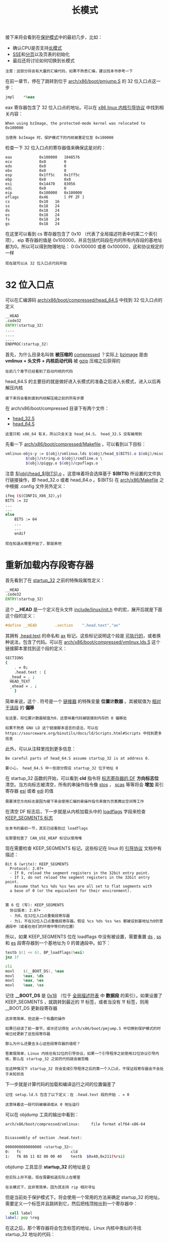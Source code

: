 #+TITLE: 长模式
#+HTML_HEAD: <link rel="stylesheet" type="text/css" href="../css/main.css" />
#+HTML_LINK_HOME: ./booting.html
#+HTML_LINK_UP: ./part3.html
#+OPTIONS: num:nil timestamp:nil ^:nil

接下来将会看到在[[https://zh.wikipedia.org/wiki/%E4%BF%9D%E8%AD%B7%E6%A8%A1%E5%BC%8F][保护模式]]中的最初几步，比如：
+ 确认CPU是否支持[[https://zh.wikipedia.org/wiki/%E9%95%BF%E6%A8%A1%E5%BC%8F][长模式]]
+ [[https://zh.wikipedia.org/wiki/SSE][SSE]]和[[https://zh.wikipedia.org/wiki/%E5%88%86%E9%A0%81][分页]]以及页表的初始化
+ 最后还将讨论如何切换到长模式

#+begin_example
注意：这部分将会有大量的汇编代码，如果不熟悉汇编，建议找本书参考一下
#+end_example

在前一章节，停在了跳转到位于  [[https://github.com/torvalds/linux/blob/v3.18/arch/x86/boot/pmjump.S#L26][arch/x86/boot/pmjump.S]] 的 32 位入口点这一步：

#+begin_src asm 
  	jmpl	*%eax
#+end_src

eax 寄存器包含了 32 位入口点的地址。可以在 [[https://www.kernel.org/doc/Documentation/x86/boot.txt][x86 linux 内核引导协议]] 中找到相关内容：

#+begin_example
When using bzImage, the protected-mode kernel was relocated to 0x100000

当使用 bzImage 时，保护模式下的内核被重定位至 0x100000
#+end_example

检查一下 32 位入口点的寄存器值来确保这是对的：

#+begin_example
  eax            0x100000	1048576
  ecx            0x0	    0
  edx            0x0	    0
  ebx            0x0	    0
  esp            0x1ff5c	0x1ff5c
  ebp            0x0	    0x0
  esi            0x14470	83056
  edi            0x0	    0
  eip            0x100000	0x100000
  eflags         0x46	    [ PF ZF ]
  cs             0x10	16
  ss             0x18	24
  ds             0x18	24
  es             0x18	24
  fs             0x18	24
  gs             0x18	24
#+end_example

在这里可以看到 cs 寄存器包含了 0x10 （代表了全局描述符表中的第二个索引项）， eip 寄存器的值是 0x100000，并且包括代码段在内的所有内存段的基地址都为0。所以可以得到物理地址： 0:0x100000 或者 0x100000，这和协议规定的一样

#+begin_example
现在就可以从 32 位入口点代码开始
#+end_example
* 32 位入口点
可以在汇编源码 [[https://github.com/torvalds/linux/blob/v3.18/arch/x86/boot/compressed/head_64.S][arch/x86/boot/compressed/head_64.S]] 中找到 32 位入口点的定义

#+begin_src asm 
  	__HEAD
  	.code32
  	ENTRY(startup_32)
  	....
  	....
  	....
  	ENDPROC(startup_32)
#+end_src

首先，为什么目录名叫做 *被压缩的* _compressed_ ？实际上 _bzimage_ 是由 *vmlinux + 头文件 + 内核启动代码* 被 _gzip_ 压缩之后获得的

#+begin_example
在前几个章节已经看到了启动内核的代码
#+end_example

head_64.S 的主要目的就是做好进入长模式的准备之后进入长模式，进入以后再解压内核

#+begin_example
接下来将会看到直到内核解压缩之前的所有步骤
#+end_example

在 arch/x86/boot/compressed 目录下有两个文件：
+ [[https://github.com/torvalds/linux/blob/v3.18/arch/x86/boot/compressed/head_32.S][head_32.S]] 
+ [[https://github.com/torvalds/linux/blob/v3.18/arch/x86/boot/compressed/head_64.S][head_64.S]] 

#+begin_example
  这里只和 x86_64 有关，所以只会关注 head_64.S， head_32.S 没有被用到
#+end_example


先看一下 [[https://github.com/torvalds/linux/blob/v3.18/arch/x86/boot/compressed/Makefile][arch/x86/boot/compressed/Makefile]] 。可以看到以下目标：

#+begin_src sh 
  vmlinux-objs-y := $(obj)/vmlinux.lds $(obj)/head_$(BITS).o $(obj)/misc.o \
  	       $(obj)/string.o $(obj)/cmdline.o \
  	       $(obj)/piggy.o $(obj)/cpuflags.o
#+end_src

注意 _$(obj)/head_$(BITS).o_ 。这意味着将会选择基于 *$(BITS)* 所设置的文件执行链接操作，即 head_32.o 或者 head_64.o 。$(BITS) 在 [[https://github.com/torvalds/linux/blob/v3.18/arch/x86/Makefile][arch/x86/Makefile]] 之中根据 .config 文件另外定义：

#+begin_src sh 
  ifeq ($(CONFIG_X86_32),y)
  BITS := 32
  ...
  ...
  else
      BITS := 64
      ...
      ...
      endif
#+end_src

#+begin_example
现在知道从哪里开始了，那就来吧
#+end_example
* 重新加载内存段寄存器
首先看到了在 _startup_32_ 之前的特殊段属性定义：

#+begin_src asm 
  	__HEAD
  	.code32
  	ENTRY(startup_32)
#+end_src

这个 *__HEAD* 是一个定义在头文件 [[https://github.com/torvalds/linux/blob/v3.18/include/linux/init.h?v=3.18][include/linux/init.h]] 中的宏，展开后就是下面这个段的定义：

#+begin_src c 
  #define __HEAD		.section	".head.text","ax"
#+end_src

其拥有 _.head.text_ 的命名和 _ax_ 标记。这些标记说明这个段是 [[https://en.wikipedia.org/wiki/Executable][可执行的]]，或者换种说法，包含了代码。可以在 [[https://github.com/torvalds/linux/blob/v3.18/arch/x86/boot/compressed/vmlinux.lds.S?v=3.18][arch/x86/boot/compressed/vmlinux.lds.S]] 这个链接脚本里找到这个段的定义：

#+begin_src sh 
  SECTIONS
  {
      . = 0;
      .head.text : {
  	_head = . ;
  	HEAD_TEXT
  	_ehead = . ;
      }
#+end_src

简单来说，这个 . 符号是一个 _链接器_ 的特殊变量 *位置计数器* 。其被赋值为 _相对于该段_ 的 *偏移*

#+begin_example
  在这里，将位置计数器赋值为0，这意味着代码被链接到内存的 0 偏移处

  如果不熟悉 GNU LD 这个链接脚本语言的语法，可以在 https://sourceware.org/binutils/docs/ld/Scripts.html#Scripts 中找到更多信息
#+end_example

此外，可以从注释里找到更多信息：
#+begin_example
  Be careful parts of head_64.S assume startup_32 is at address 0.

  要小心， head_64.S 中一些部分假设 startup_32 位于地址 0
#+end_example

在 startup_32 函数的开始，可以看到 *cld* 指令将 _标志寄存器的 DF_ *方向标志位* 清空。当方向标志被清空，所有的串操作指令像 _stos_ ， _scas_ 等等将会 *增加* 索引寄存器 _esi_ 或者 _edi_ 的值

#+begin_example
需要清空方向标志是因为接下来会使用汇编的串操作指令来做为页表腾出空间等工作
#+end_example

在清空 DF 标志后，下一步就是从内核加载头中的 _loadflags_ 字段来检查 _KEEP_SEGMENTS 标志_

#+begin_example
在本书的最初一节，其实已经看到过 loadflags

在那里检查了 CAN_USE_HEAP 标记以使用堆
#+end_example
现在需要检查 KEEP_SEGMENTS 标记。这些标记在 linux 的 [[https://www.kernel.org/doc/Documentation/x86/boot.txt][引导协议]] 文档中有描述：

#+begin_example
  Bit 6 (write): KEEP_SEGMENTS
    Protocol: 2.07+
    - If 0, reload the segment registers in the 32bit entry point.
    - If 1, do not reload the segment registers in the 32bit entry point.
      Assume that %cs %ds %ss %es are all set to flat segments with
  	a base of 0 (or the equivalent for their environment).


  第 6 位 (写): KEEP_SEGMENTS
    协议版本: 2.07+
    - 为0，在32位入口点重载段寄存器
    - 为1，不在32位入口点重载段寄存器。假设 %cs %ds %ss %es 都被设到基地址为0的普通段中（或者在他们的环境中等价的位置）
#+end_example

所以，如果 KEEP_SEGMENTS 位在 loadflags 中没有被设置，需要重置 _ds_ , _ss_ 和 _es_ 段寄存器到一个基地址为 0 的普通段中。如下：

#+begin_src asm 
  	testb $(1 << 6), BP_loadflags(%esi)
  	jnz 1f

  	cli
  	movl	$(__BOOT_DS), %eax
  	movl	%eax, %ds
  	movl	%eax, %es
  	movl	%eax, %ss
#+end_src

记住 *__BOOT_DS* 是 _0x18_ （位于 [[https://en.wikipedia.org/wiki/Global_Descriptor_Table][全局描述符表]] 中 *数据段* 的索引）。如果设置了 KEEP_SEGMENTS ，就跳转到最近的 1f 标签，或者当没有 1f 标签，则用 __BOOT_DS 更新段寄存器

#+begin_example
  这非常简单，但这是一个有趣的操作

  如果已经读了前一章节，或许还记得在 arch/x86/boot/pmjump.S 中切换到保护模式的时候已经更新了这些段寄存器

  那么为什么还要去关心这些段寄存器的值呢？

  答案很简单，Linux 内核也有32位的引导协议，如果一个引导程序之前使用32位协议引导内核，那么在 startup_32 之前的代码就会被忽略

  在这种情况下 startup_32 将会变成引导程序之后的第一个入口点，不保证段寄存器会不会处于未知状态
#+end_example

下一步就是计算代码的加载和编译运行之间的位置偏差了

#+begin_example
  记住 setup.ld.S 包含了以下定义：在 .head.text 段的开始 . = 0

  这意味着这一段代码被编译成从 0 地址运行
#+end_example

可以在 objdump 工具的输出中看到：

#+begin_src sh 
  arch/x86/boot/compressed/vmlinux:     file format elf64-x86-64


  Disassembly of section .head.text:

  0000000000000000 <startup_32>:
  0:   fc                      cld
  1:   f6 86 11 02 00 00 40    testb  $0x40,0x211(%rsi)
#+end_src

objdump 工具显示 *startup_32* 的地址是 _0_

#+begin_example
  但实际上并不是。现在需要知道实际上在哪里

  在长模式下，这非常简单，因为其支持 rip 相对寻址
#+end_example

但是当前处于保护模式下。将会使用一个常用的方法来确定 startup_32 的地址。需要定义一个标签并且跳转到它，然后把栈顶抛出到一个寄存器中：

#+begin_src asm 
  	call label
  label: pop %reg
#+end_src

在这之后，那个寄存器将会包含标签的地址，Linux 内核中类似的寻找 startup_32 地址的代码：

#+begin_src asm 
  	leal	(BP_scratch+4)(%esi), %esp // 把 scratch 的地址加 4 存入 esp 寄存器
  	call	1f // 跳转到1f 
  1:  popl	%ebp // 把1f标签的地址放入ebf 
  	subl	$1b, %ebp 
#+end_src

_esi_ 寄存器包含了 [[https://github.com/torvalds/linux/blob/v3.18/arch/x86/include/uapi/asm/bootparam.h#L113][boot_params]] 结构的地址，这个结构在切换到保护模式之前已经被填充了。bootparams 这个结构体包含了一个特殊的字段 *scratch* ，其偏移量为 _0x1e4_ 。这个 4 字节的区域将会成为 _call 指令_ 的 *临时栈*

#+begin_example
  之所以在 BP_scratch 基础上加 4 是因为，如之前所说的，这将成为一个临时的栈

  而在 x86_64 架构下，栈是自顶向下生长的。所以栈指针就会指向栈顶
#+end_example

接下来就可以看到上面描述的过程。跳转到 1f 标签并且把该标签的地址放入 ebp 寄存器

#+begin_example
因为在执行 call 指令之后我们把返回地址放到了栈顶

那么，既然已经拥有 1f 标签的地址，也能够很容易得到 startup_32 的地址
#+end_example

只需要把 _从栈里得到的地址_ 减去 _标签的地址_ ：

#+begin_example
  startup_32 (0x0)     +-----------------------+
                       |                       |
                       |                       |
                       |                       |
                       |                       |
                       |                       |
                       |                       |
                       |                       |
                       |                       |
  1f (0x0 + 1f offset) +-----------------------+ %ebp - 实际物理地址
                       |                       |
                       |                       |
                       +-----------------------+
#+end_example

startup_32 被链接为在 0x0 地址运行，这意味着 _1f 的地址_ 为 _0x0 + 1f 的偏移量_  。实际上偏移量大概是 *0x22* 字节。 _ebp 寄存器_ 包含了 _1f 标签的实际物理地址_ 。所以如果从 ebp 中减去 1f ，就会得到 startup_32 的实际物理地址。Linux 内核的引导协议描述了保护模式下的内核基地址是 _0x100000_

可以用 [[https://zh.wikipedia.org/wiki/GNU%E4%BE%A6%E9%94%99%E5%99%A8][gdb]] 来验证。启动调试器并且在 1f 的地址 _0x100022_ 添加断点。如果这是正确的，将会看到在 ebp 寄存器中值为 0x100022 ：

#+begin_src sh 
  $ gdb
  (gdb)$ target remote :1234
  Remote debugging using :1234
  0x0000fff0 in ?? ()
  (gdb)$ br *0x100022
  Breakpoint 1 at 0x100022
  (gdb)$ c
  Continuing.

  Breakpoint 1, 0x00100022 in ?? ()
  (gdb)$ i r
  eax            0x18	0x18
  ecx            0x0	0x0
  edx            0x0	0x0
  ebx            0x0	0x0
  esp            0x144a8	0x144a8
  ebp            0x100021	0x100021
  esi            0x142c0	0x142c0
  edi            0x0	0x0
  eip            0x100022	0x100022
  eflags         0x46	[ PF ZF ]
  cs             0x10	0x10
  ss             0x18	0x18
  ds             0x18	0x18
  es             0x18	0x18
  fs             0x18	0x18
  gs             0x18	0x18
#+end_src

如果执行下一条指令 _subl	$1b, %ebp_ ，将会看到：

#+begin_src sh 
  nexti
  ...
  ebp            0x100000	0x100000
  ...
#+end_src
#+begin_example
好了，那是对的。startup_32 的地址是 0x100000
#+end_example

知道了 startup_32 的地址之后，可以开始准备切换到 [[https://zh.wikipedia.org/wiki/%E9%95%BF%E6%A8%A1%E5%BC%8F][长模式]]了

#+begin_example
下一个目标是建立栈并且确认 CPU 对长模式和 SSE 的支持
#+end_example
* 栈的建立和 CPU 的确认
#+begin_example
如果不知道 startup_32 标签的地址，就无法建立栈
#+end_example

可以把栈看作是一个数组，并且栈指针寄存器 _esp_ 必须指向 _数组的底部_ 。当然可以在自己的代码里定义一个数组，但是需要知道其真实地址来正确配置栈指针。看一下代码：

#+begin_src asm 
  	movl	$boot_stack_end, %eax // eax 寄存器将包含 boot_stack_end 链接后的地址 (0x0 + boot_stack_end) 
  	addl	%ebp, %eax // ebp 寄存器里是 startup_32 的实际物理地址
  	movl	%eax, %esp // esp 指向 boot_stack_end的实际物理地址
#+end_src

*boots_stack_end* 标签被定义在同一个汇编文件  [[https://github.com/torvalds/linux/blob/v3.18/arch/x86/boot/compressed/head_64.S][head_64.S]] 中，位于 [[https://en.wikipedia.org/wiki/.bss][.bss]] 段：

#+begin_src asm 
  	.bss
  	.balign 4
  boot_heap:
  	.fill BOOT_HEAP_SIZE, 1, 0
  boot_stack:
  	.fill BOOT_STACK_SIZE, 1, 0
  boot_stack_end:
#+end_src

1. 首先，把 _boot_stack_end_ 放到 _eax 寄存器_ 中。那么 eax 寄存器将包含 boot_stack_end 链接后的地址或者说 0x0 + boot_stack_end
2. 为了得到 boot_stack_end 的实际地址，需要加上 startup_32 的实际地址
   #+begin_example
     回忆一下，前面找到了这个地址并且把它存到了 ebp 寄存器中
   #+end_example
3. 最后，eax 寄存器将会包含 boot_stack_end 的实际地址，只需要将其放到栈指针上

#+begin_example
到这里已经建立了栈
#+end_example

下一步是 CPU 的确认。既然将要切换到 *长模式* ，需要检查 CPU 是否支持 _长模式_ 和 _SSE_ 。跳转到 *verify_cpu* 函数之后执行：

#+begin_src asm 
  	call	verify_cpu
  	testl	%eax, %eax
  	jnz	no_longmode
#+end_src

这个函数定义在 [[https://github.com/torvalds/linux/blob/v3.18/arch/x86/kernel/verify_cpu.S][arch/x86/kernel/verify_cpu.S]] 中，包含了几个对 _cpuid_ 指令的调用。该指令用于 *获取* _处理器的信息_ 

#+begin_example
这里，它检查了对 长模式 和 SSE 的支持
#+end_example

通过 eax 寄存器返回 0 表示成功，1 表示 失败 
+ 如果 eax 的值不是 0 ，就跳转到 *no_longmode* 标签
  #+begin_src asm 
    no_longmode:
    1:
    	hlt
    	jmp     1b
  #+end_src
  + 用 hlt 指令停止 CPU ，期间不会发生硬件中断
+ 如果 eax 的值为0，万事大吉，可以继续
* 计算重定位地址
#+begin_example
下一步是在必要的时候计算解压缩之后的地址
#+end_example
首先，需要知道 _内核重定位_ 的意义

#+begin_example
  我们已经知道 Linux 内核的32位入口点地址位于 0x100000，但是那是一个32位的入口

  默认的内核基地址由内核配置项 CONFIG_PHYSICAL_START 的值所确定，其默认值为 0x1000000 或 16 MB
#+end_example

主要问题是如果内核崩溃了，内核开发者需要一个配置于不同地址加载的 _救援内核_ 来进行 [[https://www.kernel.org/doc/Documentation/kdump/kdump.txt][kdump]] 。Linux 内核提供了特殊的配置选项以解决此问题 *CONFIG_RELOCATABLE* 。可以在内核文档中找到：

#+begin_example
  This builds a kernel image that retains relocation information
  so it can be loaded someplace besides the default 1MB.

  Note: If CONFIG_RELOCATABLE=y, then the kernel runs from the address
  it has been loaded at and the compile time physical address
  (CONFIG_PHYSICAL_START) is used as the minimum location.

  这建立了一个保留了重定向信息的内核镜像，这样就可以在默认的 1MB 位置之外加载了。

  注意：如果 CONFIG_RELOCATABLE=y， 那么 内核将会从其被加载的位置运行，编译时的物理地址 (CONFIG_PHYSICAL_START) 将会被作为最低地址位置的限制
#+end_example

简单来说，这意味着相同配置下的 Linux 内核可以从不同地址被启动。这是通过将程序以 [[https://zh.wikipedia.org/wiki/%E5%9C%B0%E5%9D%80%E6%97%A0%E5%85%B3%E4%BB%A3%E7%A0%81][位置无关代码]] 的形式编译来达到的。如果参考 [[https://github.com/torvalds/linux/blob/v3.18/arch/x86/Makefile][arch/x86/Makefile]] 将会看到解压器的确是用 _-fPIC_ 标记编译的：

#+begin_src sh 
  KBUILD_CFLAGS += -fno-strict-aliasing -fPIC
#+end_src

当使用位置无关代码时，一段代码的地址是由一个 _控制地址_ 加上 _程序计数器_ 计算得到的

#+begin_example
  可以从任意一个地址加载使用这种方式寻址的代码。这就是为什么我们需要获得 startup_32 的实际地址

  现在回到 Linux 内核代码。目前的目标是计算出内核解压的地址
#+end_example

这个地址的计算取决于内核配置项 *CONFIG_RELOCATABLE* ：

#+begin_src asm 
  #ifdef CONFIG_RELOCATABLE
  	movl	%ebp, %ebx // ebp 寄存器的值就是 startup_32 标签的物理地址
  	movl	BP_kernel_alignment(%esi), %eax
  	decl	%eax
  	addl	%eax, %ebx
  	notl	%eax
  	andl	%eax, %ebx // 对齐到 2M 的整数倍
  	cmpl	$LOAD_PHYSICAL_ADDR, %ebx // 和 LOAD_PHYSICAL_ADDR 的值
  	jge	1f
  #endif
  	// 加上偏移来获得解压内核镜像的地址
  	movl	$LOAD_PHYSICAL_ADDR, %ebx
  1:
  	addl	$z_extract_offset, %ebx // 直接加上 z_extract_offset
#+end_src


如果在内核配置中 CONFIG_RELOCATABLE 内核配置项开启：
1. 就把 ebp 寄存器放到 ebx 寄存器中
2. 对齐到 2M 的整数倍
3. 和 LOAD_PHYSICAL_ADDR 的值比较
   + LOAD_PHYSICAL_ADDR 宏定义在头文件 [[https://github.com/torvalds/linux/blob/v3.18/arch/x86/include/asm/boot.h][arch/x86/include/asm/boot.h]] 中：
     #+begin_src asm 
       #define LOAD_PHYSICAL_ADDR ((CONFIG_PHYSICAL_START \
       				+ (CONFIG_PHYSICAL_ALIGN - 1)) \
       				& ~(CONFIG_PHYSICAL_ALIGN - 1))
     #+end_src
     #+begin_example
       该宏只是展开成对齐的 CONFIG_PHYSICAL_ALIGN 值，其表示了内核加载位置的物理地址
     #+end_example
4. 给 startup_32 加上 _偏移_ 来获得 _解压内核镜像的地址_ ：
   + 如果 CONFIG_RELOCATABLE 选项在内核配置时没有开启，就直接将默认的地址加上 *z_extract_offset*

#+begin_example
  在前面的操作之后，ebp 包含了加载时的地址，ebx 被设为内核解压缩的目标地址
#+end_example
* 更新全局描述符表和启用PAE
#+begin_example
在得到了重定位内核镜像的基地址之后，开始做切换到64位模式之前的最后准备
#+end_example
首先，需要更新全局描述符表：

#+begin_src asm 
  	leal	gdt(%ebp), %eax // 把 ebp 寄存器加上 gdt 的偏移存到 eax 寄存器
  	movl	%eax, gdt+2(%ebp) // 把这个地址放到 ebp 加上 gdt+2 偏移的位置上
  	lgdt	gdt(%ebp) // 用 lgdt 指令载入 全局描述符表
#+end_src

为了理解这个神奇的 gdt + 2偏移量，需要关注 *全局描述符表* 的定义。可以在同一个源文件中找到其定义：

#+begin_src asm 
  	.data
  gdt:
  	.word	gdt_end - gdt // 全局描述符表的大小 (16位) 
  	.long	gdt // 全局描述符表的基址 （32位）
  	.word	0
  	.quad	0x0000000000000000	/* NULL descriptor */
  	.quad	0x00af9a000000ffff	/* __KERNEL_CS */
  	.quad	0x00cf92000000ffff	/* __KERNEL_DS */
  	.quad	0x0080890000000000	/* TS descriptor */
  	.quad   0x0000000000000000	/* TS continued */
  gdt_end:
#+end_src

全局描述符表位于 _.data_ 段，并且包含了5个描述符： _null_ 、 _内核代码段_ 、 _内核数据段_ 和其他两个 _任务描述符_

#+begin_example
已经在上一章节载入了 全局描述符表 ，现在要做的也差不多

需要把描述符改为 CS.L = 1, CS.D = 0 从而在 64 位模式下执行
#+end_example

而gdt 的定义：
+ 两个字节：gdt_end - gdt ，代表了 gdt 表的最后一个字节，或者说表的范围
+ 4个字节包含了 gdt 的基地址

全局描述符表 保存在 48位 *GDTR寄存器* 中，由两个部分组成：
+ 全局描述符表的大小 (16位）
+ 全局描述符表的基址 (32位)

所以，当把 gdt 的地址放到 eax 寄存器，然后存到 .long	gdt 和 gdt+2。最后用 _lgdt_ 指令 *载入* 到GDPR寄存器 中。

#+begin_example
这样全局描述符表就更新完毕了
#+end_example

接下来必须启用 [[https://en.wikipedia.org/wiki/Physical_Address_Extension][PAE]] 模式。方法是将 _cr4 寄存器_ 的值传入 eax ，将 _第5位_ *置* _1_ ，然后再 *写回* _cr4_

#+begin_src asm 
  	movl	%cr4, %eax // 载入 cr4 寄存器
  	orl	$X86_CR4_PAE, %eax // 第5位置为1
  	movl	%eax, %cr4 // 写回 cr4 寄存器
#+end_src

#+begin_example
  现在已经接近完成进入64位模式前的所有准备工作了

  最后一步是建立页表，但是在此之前，先介绍一些关于长模式的知识
#+end_example
* 长模式
长模式是 x86_64 系列处理器的原生模式。首先看一看 x86_64 和 x86 的一些区别，64位 模式提供了一些新特性，比如：
+ 从 _r8_ 到 _r15_ 8个新的通用寄存器，并且所有通用寄存器都是 _64位_ 的
+ 64位指令指针: _RIP_
+ 新的操作模式：长模式
+ 64位地址和操作数
+ RIP 相对寻址

长模式是一个传统保护模式的扩展，其由两个子模式构成：
1. 64位模式
2. 兼容模式

为了切换到 64位 模式，需要完成以下操作：
+ 启用 _PAE_ 
+ 建立 _页表_ 并且将顶级页表的地址放入 *cr3 寄存器* 
+ 启用 _EFER.LME_ 
+ 启用 _分页_  
** 页表初始化
现在，现在来看看如何建立初始的 4G 启动页表

#+begin_example
注意：不会在这里解释虚拟内存的理论
#+end_example

Linux 内核使用 *4级* 页表，通常会建立 _6个页表_ ：
+ _1_ 个 *PML4* 或称为 _4级页映射_ 表，包含 _1 个项_
+ _1_ 个 *PDP* 或称为 _页目录指针_ 表，包含 _4 个项_
+ _4_ 个 *页目录表* ，一共包含 _2048 个项_

首先在内存中为页表清理一块缓存。每个表都是 _4096 字节_ ，所以我们需要 _24 KB_ 的空间

#+begin_src asm 
  leal	pgtable(%ebx), %edi // 把和 ebx 相关的 pgtable 的地址放到 edi 寄存器中 
  xorl	%eax, %eax // 清空 eax 寄存器 
  movl	$((4096*6)/4), %ecx // 将 ecx 赋值为 6144
  	// rep stosl 指令将会把 eax 的值写到 edi 指向的地址，然后给 edi 加 4 ， ecx 减 4
  	// 重复直到 ecx 小于等于 0 
  rep	stosl
#+end_src

*pgtable* 定义在 [[https://github.com/torvalds/linux/blob/v3.18/arch/x86/boot/compressed/head_64.S][head_64.S]] 的最后：

#+begin_src asm 
  	.section ".pgtable","a",@nobits
  	.balign 4096
  pgtable:
  	.fill 6*4096, 1, 0
#+end_src

#+begin_example
可以看到，其位于 .pgtable 段，大小为 24KB 
#+end_example

为 pgtable 分配了空间之后，可以开始构建顶级页表 _PML4_ ：

#+begin_src asm 
  	leal	pgtable + 0(%ebx), %edi // 把和 ebx 相关的，或者说和 startup_32 相关的 pgtable 的地址放到 edi 寄存器 
  	leal	0x1007 (%edi), %eax // 相对此地址偏移 0x1007 的地址放到 eax 寄存器中
  	movl	%eax, 0(%edi) // 把第一个 PDP（页目录指针） 项的地址写到 PML4 中 
#+end_src

#+begin_example
  0x1007 是 PML4 的大小 4096 加上 7

  7 代表了 PML4 的项标记，这些标记是 PRESENT + RW + USER 
#+end_example

接下来的一步，会在 页目录指针 _PDP_ 表（3级页表）建立 4 个带有 _PRESENT+RW+USE_ 标记的 _Page Directory_ （2级页表） 项：

#+begin_src asm 
  	leal	pgtable + 0x1000(%ebx), %edi // 把 3 级页目录指针表的基地址（从 pgtable 表偏移 4096 或者 0x1000 ）放到 edi 
  	leal	0x1007(%edi), %eax // 把第一个 2 级页目录指针表的首项的地址放到 eax 寄存器
  	movl	$4, %ecx // 把 4 赋值给 ecx 寄存器，会作为接下来循环的计数器
  1:  movl	%eax, 0x00(%edi) // 将第一个页目录指针项写到 edi 指向的地址。因此 edi 将会包含带有标记 0x7 的第一个页目录指针项的地址
  	addl	$0x00001000, %eax // 计算下一个页目录指针项的地址，把地址赋值给 eax
  	addl	$8, %edi // 写入下一个页目录项的地址，因为每一项占用8字节，所以必须写入到 edi + 8 处 
  	decl	%ecx // 重复循环 
  	jnz	1b
#+end_src

最后一步就是建立 2048 个 2MB 页的页表项：
#+begin_src asm 
  	leal	pgtable + 0x2000(%ebx), %edi
  	movl	$0x00000183, %eax
  	movl	$2048, %ecx
  1:  movl	%eax, 0(%edi)
  	addl	$0x00200000, %eax
  	addl	$8, %edi
  	decl	%ecx
  	jnz	1b
#+end_src

所有的表项都带着标记 *$0x00000183* _PRESENT + WRITE + MBZ_ 。最后将会拥有 2048 个 2MB 大的页，或者说：

#+begin_example
  >>> 2048 * 0x00200000
  4294967296

  这是一个 4G 页表，其映射了 4G 大小的内存
#+end_example

现在可以把高级页表 PML4 的地址放到 *cr3 寄存器* 中了：

#+begin_src asm 
  	leal	pgtable(%ebx), %eax
  	movl	%eax, %cr3
#+end_src

#+begin_example
所有的准备工作都已经完成，可以开始看如何切换到长模式了
#+end_example
** 切换到长模式
首先需要设置 [[http://en.wikipedia.org/wiki/Model-specific_register][MSR]] 中的 _EFER.LME_ 标记为 *0xC0000080* ：

#+begin_src asm 
  	movl	$MSR_EFER, %ecx // 把 MSR_EFER 标记对应的寄存器放入 ecx 寄存器
  	rdmsr // 读取 MSR 寄存器，结果读取到 edx:eax （高 32 位在 EDX，低 32 位在 EAX），其取决于 ecx 的值
  	btsl	$_EFER_LME, %eax // 检查 EFER_LME 位（位测试并置位）
  	wrmsr // 将 eax 的数据写入 MSR 寄存器
#+end_src

1. 把 MSR_EFER 标记（在 [[https://github.com/torvalds/linux/blob/v3.18/arch/x86/include/uapi/asm/msr-index.h#L7][arch/x86/include/uapi/asm/msr-index.h]] 中定义）放到 ecx 寄存器中
2. rdmsr: 读取 MSR 寄存器
3. btsl 指令检查 EFER_LME 位
4. 通过 wrmsr 指令将 eax 的数据写入 MSR 寄存器 

下一步将内核段代码地址入栈（在 GDT 中定义了），然后将 startup_64 的地址导入 eax

#+begin_src asm 
  	pushl	$__KERNEL_CS // 内核段代码地址入栈 
  	leal	startup_64(%ebp), %eax // 将 startup_64 的地址导入 eax
#+end_src

把这个地址入栈然后通过设置 *cr0 寄存器* 中的 _PG_ 和 _PE_ 启用 *分页* ：

#+begin_src asm 
  	movl	$(X86_CR0_PG | X86_CR0_PE), %eax
  	movl	%eax, %cr0 
#+end_src

然后执行：
#+begin_src asm 
  	lret 
#+end_src

#+begin_example
前一步已经将 startup_64 函数的地址入栈

在 lret 指令之后，CPU 取出了其地址跳转到那里
#+end_example


这样终于来到了64位模式：

#+begin_src asm 
  	.code64
  	.org 0x200
  ENTRY(startup_64)
  ....
  ....
  ....
#+end_src

#+begin_example
下一节将会看到内核解压缩流程
#+end_example

#+ATTR_HTML: :border 1 :rules all :frame boader
| [[file:part5.org][Next：解压内核]] | [[file:part3.org][Previous: 进入保护模式]] | [[file:booting.org][Home：启动引导]] |
